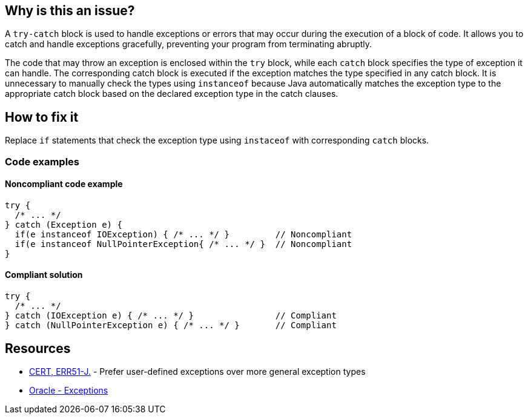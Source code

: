 == Why is this an issue?

A `try-catch` block is used to handle exceptions or errors that may occur during the execution of a block of code. It allows you to catch
and handle exceptions gracefully, preventing your program from terminating abruptly.

The code that may throw an exception is enclosed within the `try` block, while each `catch` block specifies the type of exception it can
handle. The corresponding catch block is executed if the exception matches the type specified in any catch block. It is
unnecessary to manually check the types using `instanceof` because Java automatically matches the exception type to the appropriate catch
block based on the declared exception type in the catch clauses.

== How to fix it

Replace `if` statements that check the exception type using `instaceof` with corresponding `catch` blocks.

=== Code examples

==== Noncompliant code example

[source,java,diff-id=1,diff-type=noncompliant]
----
try {
  /* ... */
} catch (Exception e) {
  if(e instanceof IOException) { /* ... */ }         // Noncompliant
  if(e instanceof NullPointerException{ /* ... */ }  // Noncompliant
}
----


==== Compliant solution

[source,java,diff-id=1,diff-type=compliant]
----
try {
  /* ... */
} catch (IOException e) { /* ... */ }                // Compliant
} catch (NullPointerException e) { /* ... */ }       // Compliant
----


== Resources

* https://wiki.sei.cmu.edu/confluence/display/java/ERR51-J.+Prefer+user-defined+exceptions+over+more+general+exception+types[CERT, ERR51-J.] - Prefer user-defined exceptions over more general exception types
* https://docs.oracle.com/javase/tutorial/essential/exceptions/catch.html[Oracle - Exceptions]

ifdef::env-github,rspecator-view[]

'''
== Implementation Specification
(visible only on this page)

=== Message

Replace the usage of the "instanceof" operator by a catch block.


'''
== Comments And Links
(visible only on this page)

=== on 16 Aug 2013, 08:27:16 Freddy Mallet wrote:
Is implemented by \http://jira.codehaus.org/browse/SONARJAVA-292

endif::env-github,rspecator-view[]
